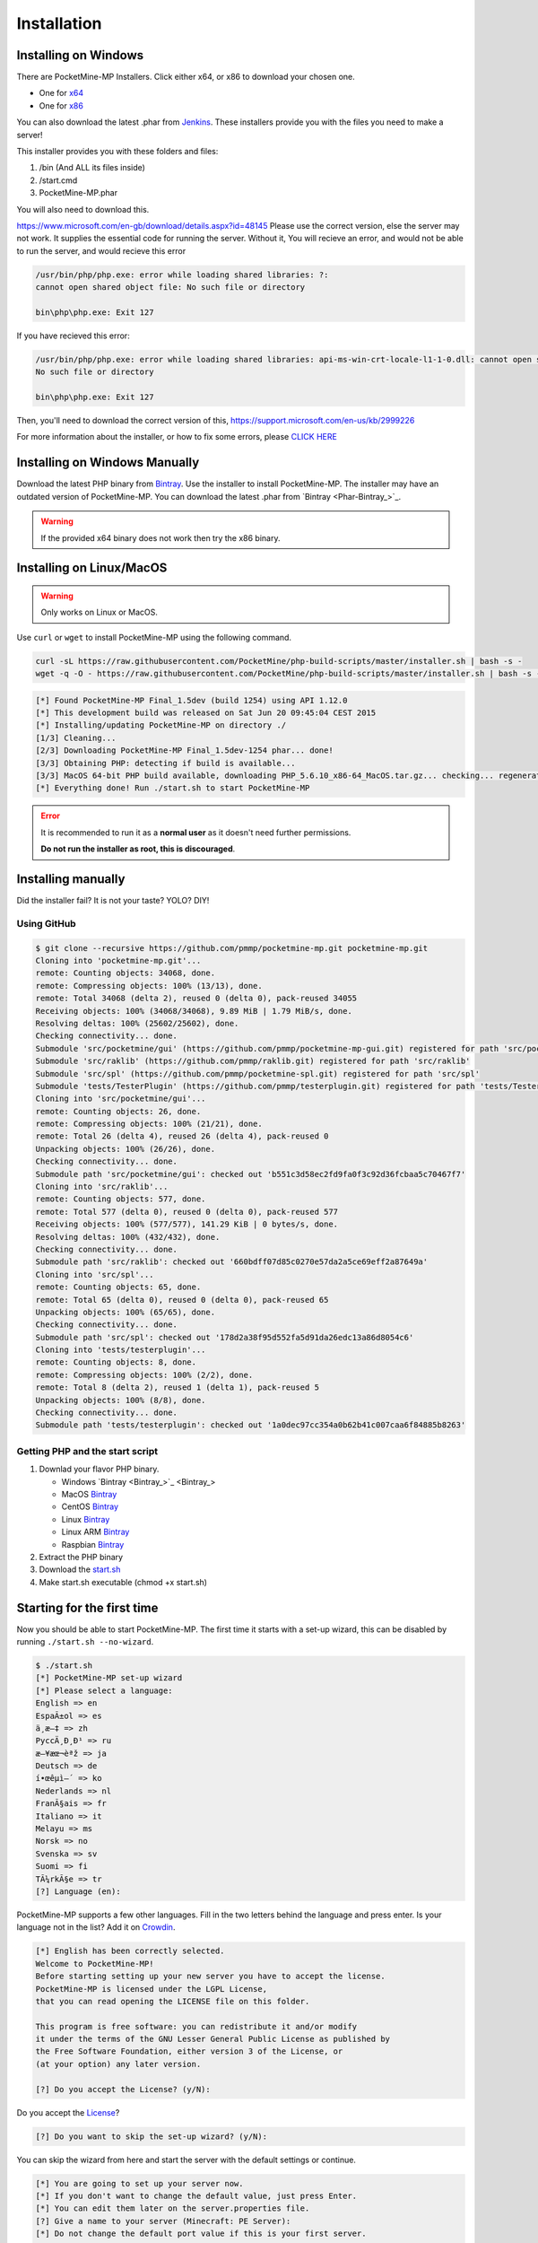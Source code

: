 .. _installation:

Installation
============
Installing on Windows
---------------------

There are PocketMine-MP Installers. Click either x64, or x86 to download your chosen one.

- One for `x64 <https://github.com/NotPocketMine/Windows-PocketMine-MP/raw/master/PocketMine-MP-x64.exe>`_
- One for `x86 <https://github.com/NotPocketMine/Windows-PocketMine-MP/raw/master/PocketMine-MP-x86.exe>`_
You can also download the latest .phar from `Jenkins <https://jenkins.pmmp.gq/job/PocketMine-MP/lastStableBuild/>`_.
These installers provide you with the files you need to make a server!

This installer provides you with these folders and files:

1. /bin (And ALL its files inside)
2. /start.cmd
3. PocketMine-MP.phar

You will also need to download this.

`https://www.microsoft.com/en-gb/download/details.aspx?id=48145 <https://www.microsoft.com/en-gb/download/details.aspx?id=48145>`_
Please use the correct version, else the server may not work. It supplies the essential code for running the server. Without it, You will recieve an error, and would not be able to run the server, and would recieve this error

.. code-block:: winerror1

	/usr/bin/php/php.exe: error while loading shared libraries: ?:
	cannot open shared object file: No such file or directory
	
	bin\php\php.exe: Exit 127
	

If you have recieved this error:

.. code-block:: winerror2

	/usr/bin/php/php.exe: error while loading shared libraries: api-ms-win-crt-locale-l1-1-0.dll: cannot open shared object file: 
	No such file or directory
	
	bin\php\php.exe: Exit 127
	

Then, you'll need to download the correct version of this, `https://support.microsoft.com/en-us/kb/2999226 <https://support.microsoft.com/en-us/kb/2999226>`_

For more information about the installer, or how to fix some errors, please `CLICK HERE <https://forums.pocketmine.net/threads/pocketmine-1-6-php7-installer-windows.15493/>`_

Installing on Windows Manually
------------------------------

Download the latest PHP binary from `Bintray <Win-Bintray_>`_.
Use the installer to install PocketMine-MP.
The installer may have an outdated version of PocketMine-MP.
You can download the latest .phar from `Bintray <Phar-Bintray_>`_.

.. warning::
    If the provided x64 binary does not work then try the x86 binary.

Installing on Linux/MacOS
-------------------------
.. warning::
    Only works on Linux or MacOS.

Use ``curl`` or ``wget`` to install PocketMine-MP using the following command.

.. code-block:: sh

	curl -sL https://raw.githubusercontent.com/PocketMine/php-build-scripts/master/installer.sh | bash -s -
	wget -q -O - https://raw.githubusercontent.com/PocketMine/php-build-scripts/master/installer.sh | bash -s -

.. code-block:: sh

  [*] Found PocketMine-MP Final_1.5dev (build 1254) using API 1.12.0
  [*] This development build was released on Sat Jun 20 09:45:04 CEST 2015
  [*] Installing/updating PocketMine-MP on directory ./
  [1/3] Cleaning...
  [2/3] Downloading PocketMine-MP Final_1.5dev-1254 phar... done!
  [3/3] Obtaining PHP: detecting if build is available...
  [3/3] MacOS 64-bit PHP build available, downloading PHP_5.6.10_x86-64_MacOS.tar.gz... checking... regenerating php.ini... done
  [*] Everything done! Run ./start.sh to start PocketMine-MP

.. error::

    It is recommended to run it as a **normal user** as it doesn't need further permissions.

    **Do not run the installer as root, this is discouraged**.


Installing manually
-------------------

Did the installer fail? It is not your taste? YOLO? DIY!

Using GitHub
~~~~~~~~~~~~

.. code::

    $ git clone --recursive https://github.com/pmmp/pocketmine-mp.git pocketmine-mp.git
    Cloning into 'pocketmine-mp.git'...
    remote: Counting objects: 34068, done.
    remote: Compressing objects: 100% (13/13), done.
    remote: Total 34068 (delta 2), reused 0 (delta 0), pack-reused 34055
    Receiving objects: 100% (34068/34068), 9.89 MiB | 1.79 MiB/s, done.
    Resolving deltas: 100% (25602/25602), done.
    Checking connectivity... done.
    Submodule 'src/pocketmine/gui' (https://github.com/pmmp/pocketmine-mp-gui.git) registered for path 'src/pocketmine/gui'
    Submodule 'src/raklib' (https://github.com/pmmp/raklib.git) registered for path 'src/raklib'
    Submodule 'src/spl' (https://github.com/pmmp/pocketmine-spl.git) registered for path 'src/spl'
    Submodule 'tests/TesterPlugin' (https://github.com/pmmp/testerplugin.git) registered for path 'tests/TesterPlugin'
    Cloning into 'src/pocketmine/gui'...
    remote: Counting objects: 26, done.
    remote: Compressing objects: 100% (21/21), done.
    remote: Total 26 (delta 4), reused 26 (delta 4), pack-reused 0
    Unpacking objects: 100% (26/26), done.
    Checking connectivity... done.
    Submodule path 'src/pocketmine/gui': checked out 'b551c3d58ec2fd9fa0f3c92d36fcbaa5c70467f7'
    Cloning into 'src/raklib'...
    remote: Counting objects: 577, done.
    remote: Total 577 (delta 0), reused 0 (delta 0), pack-reused 577
    Receiving objects: 100% (577/577), 141.29 KiB | 0 bytes/s, done.
    Resolving deltas: 100% (432/432), done.
    Checking connectivity... done.
    Submodule path 'src/raklib': checked out '660bdff07d85c0270e57da2a5ce69eff2a87649a'
    Cloning into 'src/spl'...
    remote: Counting objects: 65, done.
    remote: Total 65 (delta 0), reused 0 (delta 0), pack-reused 65
    Unpacking objects: 100% (65/65), done.
    Checking connectivity... done.
    Submodule path 'src/spl': checked out '178d2a38f95d552fa5d91da26edc13a86d8054c6'
    Cloning into 'tests/testerplugin'...
    remote: Counting objects: 8, done.
    remote: Compressing objects: 100% (2/2), done.
    remote: Total 8 (delta 2), reused 1 (delta 1), pack-reused 5
    Unpacking objects: 100% (8/8), done.
    Checking connectivity... done.
    Submodule path 'tests/testerplugin': checked out '1a0dec97cc354a0b62b41c007caa6f84885b8263'

Getting PHP and the start script
~~~~~~~~~~~~~~~~~~~~~~~~~~~~~~~~

1. Downlad your flavor PHP binary.

   * Windows `Bintray <Bintray_>`_
   * MacOS `Bintray <PHP-Bintray_>`_
   * CentOS `Bintray <PHP-Bintray_>`_
   * Linux `Bintray <PHP-Bintray_>`_
   * Linux ARM `Bintray <PHP-Bintray_>`_
   * Raspbian `Bintray <PHP-Bintray_>`_

2. Extract the PHP binary
3. Download the `start.sh <https://raw.githubusercontent.com/pmmp/pocketmine-mp/master/start.sh>`_
4. Make start.sh executable (chmod +x start.sh)

Starting for the first time
---------------------------

Now you should be able to start PocketMine-MP.
The first time it starts with a set-up wizard,
this can be disabled by running ``./start.sh --no-wizard``.

.. code::

    $ ./start.sh
    [*] PocketMine-MP set-up wizard
    [*] Please select a language:
    English => en
    EspaÃ±ol => es
    ä¸­æ–‡ => zh
    PyccÄ¸Ð¸Ð¹ => ru
    æ—¥æœ¬èªž => ja
    Deutsch => de
    í•œêµ­ì–´ => ko
    Nederlands => nl
    FranÃ§ais => fr
    Italiano => it
    Melayu => ms
    Norsk => no
    Svenska => sv
    Suomi => fi
    TÃ¼rkÃ§e => tr
    [?] Language (en):

PocketMine-MP supports a few other languages.
Fill in the two letters behind the language and press enter.
Is your language not in the list? Add it on `Crowdin`_.

.. code::

    [*] English has been correctly selected.
    Welcome to PocketMine-MP!
    Before starting setting up your new server you have to accept the license.
    PocketMine-MP is licensed under the LGPL License,
    that you can read opening the LICENSE file on this folder.

    This program is free software: you can redistribute it and/or modify
    it under the terms of the GNU Lesser General Public License as published by
    the Free Software Foundation, either version 3 of the License, or
    (at your option) any later version.

    [?] Do you accept the License? (y/N):

Do you accept the `License`_?

.. code::

    [?] Do you want to skip the set-up wizard? (y/N):

You can skip the wizard from here and start the server with the default settings or continue.

.. code::

    [*] You are going to set up your server now.
    [*] If you don't want to change the default value, just press Enter.
    [*] You can edit them later on the server.properties file.
    [?] Give a name to your server (Minecraft: PE Server):
    [*] Do not change the default port value if this is your first server.
    [?] Server port (19132):
    [*] The RAM is the maximum amount of memory PocketMine-MP will use. A value of 128-256 MB is recommended
    [?] Server RAM in MB (256):
    [*] Choose between Creative (1) or Survival (0)
    [?] Default Game mode: (0):
    [?] Max. online players (20):
    [*] The spawn protection disallows placing/breaking blocks in the spawn zone except for OPs
    [?] Enable spawn protection? (Y/n):
    [*] An OP is the player admin of the server. OPs can run more commands than normal players
    [?] OP player name (example, your game name):
    [!] You will be able to add an OP user later using /op <player>
    [*] The white-list only allows players in it to join.
    [?] Do you want to enable the white-list? (y/N):
    [!] Query is a protocol used by different tools to get information of your server and players logged in.
    [!] If you disable it, you won't be able to use server lists.
    [?] Do you want to disable Query? (y/N):
    [*] RCON is a protocol to remote connect with the server console using a password.
    [?] Do you want to enable RCON? (y/N):
    [*] Getting your external IP and internal IP
    [!] Your external IP is 87.212.35.149. You may have to port-forward to your internal IP 192.168.0.150
    [!] Be sure to check it, if you have to forward and you skip that, no external players will be able to join. [Press Enter]
    [*] You have finished the set-up wizard correctly
    [*] Check the Plugin Repository to add new features, minigames, or advanced protection to your server
    [*] PocketMine-MP will now start. Type /help to view the list of available commands.

    [Server thread/INFO]: Loading pocketmine.yml...
    [Server thread/INFO]: Loading server properties...
    [Server thread/INFO]: Selected English (eng) as the base language
    [Server thread/INFO]: Starting Minecraft: PE server version v0.11.0 alpha
    [Server thread/NOTICE]: The memory-limit setting has been deprecated.
    [Server thread/NOTICE]: There are new memory settings on pocketmine.yml to tune memory and events.
    [Server thread/NOTICE]: You can also reduce the amount of threads and chunks loaded control the memory usage.
    [Server thread/INFO]: Opening server on 0.0.0.0:19132
    [Server thread/INFO]: This server is running PocketMine-MP version 1.5dev-1254 "活発(Kappatsu)フグ(Fugu)" (API 1.12.0)
    [Server thread/INFO]: PocketMine-MP is distributed under the LGPL License
    [Server thread/INFO]: Preparing level "world"
    [Server thread/INFO]: Starting GS4 status listener
    [Server thread/INFO]: Setting query port to 19132
    [Server thread/INFO]: Query running on 0.0.0.0:19132
    [Server thread/INFO]: Default game type: Survival Mode
    [Server thread/INFO]: Done (19.485s)! For help, type "help" or "?"

The server should have started now and you should be able to join.


.. _Win-Bintray: https://bintray.com/pocketmine/PocketMine/Windows-PHP-Binaries/view#files
.. _GitHub: https://github.com/pmmp/pocketmine-mp/releases
.. _PHP-Bintray: https://bintray.com/pocketmine/PocketMine/Unix-PHP-Binaries/view#files
.. _Crowdin: http://translate.pocketmine.net
.. _License: https://github.com/pmmp/pocketmine-mp/blob/master/LICENSE
